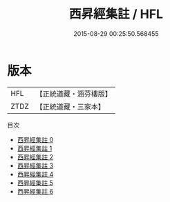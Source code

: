 #+TITLE: 西昇經集註 / HFL

#+DATE: 2015-08-29 00:25:50.568455
* 版本
 |       HFL|【正統道藏・涵芬樓版】|
 |      ZTDZ|【正統道藏・三家本】|
目次
 - [[file:KR5c0115_000.txt][西昇經集註 0]]
 - [[file:KR5c0115_001.txt][西昇經集註 1]]
 - [[file:KR5c0115_002.txt][西昇經集註 2]]
 - [[file:KR5c0115_003.txt][西昇經集註 3]]
 - [[file:KR5c0115_004.txt][西昇經集註 4]]
 - [[file:KR5c0115_005.txt][西昇經集註 5]]
 - [[file:KR5c0115_006.txt][西昇經集註 6]]
